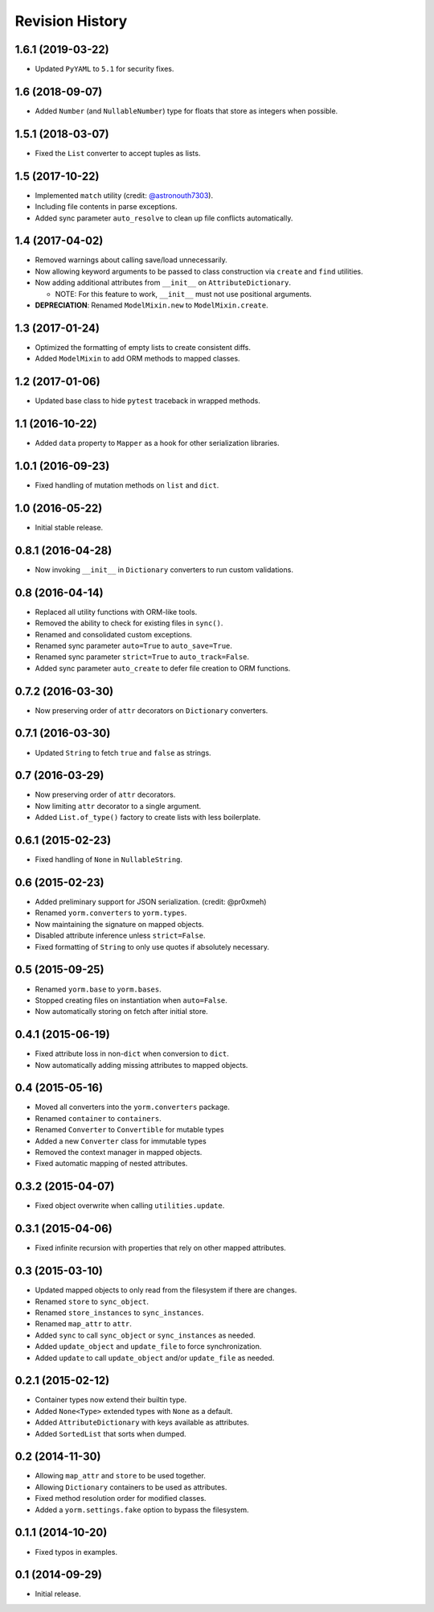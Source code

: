 Revision History
================

1.6.1 (2019-03-22)
------------------

-  Updated ``PyYAML`` to ``5.1`` for security fixes.

1.6 (2018-09-07)
----------------

-  Added ``Number`` (and ``NullableNumber``) type for floats that store
   as integers when possible.

1.5.1 (2018-03-07)
------------------

-  Fixed the ``List`` converter to accept tuples as lists.

1.5 (2017-10-22)
----------------

-  Implemented ``match`` utility (credit:
   `@astronouth7303 <https://github.com/astronouth7303>`__).
-  Including file contents in parse exceptions.
-  Added sync parameter ``auto_resolve`` to clean up file conflicts
   automatically.

1.4 (2017-04-02)
----------------

-  Removed warnings about calling save/load unnecessarily.
-  Now allowing keyword arguments to be passed to class construction via
   ``create`` and ``find`` utilities.
-  Now adding additional attributes from ``__init__`` on
   ``AttributeDictionary``.

   -  NOTE: For this feature to work, ``__init__`` must not use
      positional arguments.

-  **DEPRECIATION**: Renamed ``ModelMixin.new`` to
   ``ModelMixin.create``.

1.3 (2017-01-24)
----------------

-  Optimized the formatting of empty lists to create consistent diffs.
-  Added ``ModelMixin`` to add ORM methods to mapped classes.

1.2 (2017-01-06)
----------------

-  Updated base class to hide ``pytest`` traceback in wrapped methods.

1.1 (2016-10-22)
----------------

-  Added ``data`` property to ``Mapper`` as a hook for other
   serialization libraries.

1.0.1 (2016-09-23)
------------------

-  Fixed handling of mutation methods on ``list`` and ``dict``.

1.0 (2016-05-22)
----------------

-  Initial stable release.

0.8.1 (2016-04-28)
------------------

-  Now invoking ``__init__`` in ``Dictionary`` converters to run custom
   validations.

0.8 (2016-04-14)
----------------

-  Replaced all utility functions with ORM-like tools.
-  Removed the ability to check for existing files in ``sync()``.
-  Renamed and consolidated custom exceptions.
-  Renamed sync parameter ``auto=True`` to ``auto_save=True``.
-  Renamed sync parameter ``strict=True`` to ``auto_track=False``.
-  Added sync parameter ``auto_create`` to defer file creation to ORM
   functions.

0.7.2 (2016-03-30)
------------------

-  Now preserving order of ``attr`` decorators on ``Dictionary``
   converters.

0.7.1 (2016-03-30)
------------------

-  Updated ``String`` to fetch ``true`` and ``false`` as strings.

0.7 (2016-03-29)
----------------

-  Now preserving order of ``attr`` decorators.
-  Now limiting ``attr`` decorator to a single argument.
-  Added ``List.of_type()`` factory to create lists with less
   boilerplate.

0.6.1 (2015-02-23)
------------------

-  Fixed handling of ``None`` in ``NullableString``.

0.6 (2015-02-23)
----------------

-  Added preliminary support for JSON serialization. (credit: @pr0xmeh)
-  Renamed ``yorm.converters`` to ``yorm.types``.
-  Now maintaining the signature on mapped objects.
-  Disabled attribute inference unless ``strict=False``.
-  Fixed formatting of ``String`` to only use quotes if absolutely
   necessary.

0.5 (2015-09-25)
----------------

-  Renamed ``yorm.base`` to ``yorm.bases``.
-  Stopped creating files on instantiation when ``auto=False``.
-  Now automatically storing on fetch after initial store.

0.4.1 (2015-06-19)
------------------

-  Fixed attribute loss in non-\ ``dict`` when conversion to ``dict``.
-  Now automatically adding missing attributes to mapped objects.

0.4 (2015-05-16)
----------------

-  Moved all converters into the ``yorm.converters`` package.
-  Renamed ``container`` to ``containers``.
-  Renamed ``Converter`` to ``Convertible`` for mutable types
-  Added a new ``Converter`` class for immutable types
-  Removed the context manager in mapped objects.
-  Fixed automatic mapping of nested attributes.

0.3.2 (2015-04-07)
------------------

-  Fixed object overwrite when calling ``utilities.update``.

0.3.1 (2015-04-06)
------------------

-  Fixed infinite recursion with properties that rely on other mapped
   attributes.

0.3 (2015-03-10)
----------------

-  Updated mapped objects to only read from the filesystem if there are
   changes.
-  Renamed ``store`` to ``sync_object``.
-  Renamed ``store_instances`` to ``sync_instances``.
-  Renamed ``map_attr`` to ``attr``.
-  Added ``sync`` to call ``sync_object`` or ``sync_instances`` as
   needed.
-  Added ``update_object`` and ``update_file`` to force synchronization.
-  Added ``update`` to call ``update_object`` and/or ``update_file`` as
   needed.

0.2.1 (2015-02-12)
------------------

-  Container types now extend their builtin type.
-  Added ``None<Type>`` extended types with ``None`` as a default.
-  Added ``AttributeDictionary`` with keys available as attributes.
-  Added ``SortedList`` that sorts when dumped.

0.2 (2014-11-30)
----------------

-  Allowing ``map_attr`` and ``store`` to be used together.
-  Allowing ``Dictionary`` containers to be used as attributes.
-  Fixed method resolution order for modified classes.
-  Added a ``yorm.settings.fake`` option to bypass the filesystem.

0.1.1 (2014-10-20)
------------------

-  Fixed typos in examples.

0.1 (2014-09-29)
----------------

-  Initial release.
